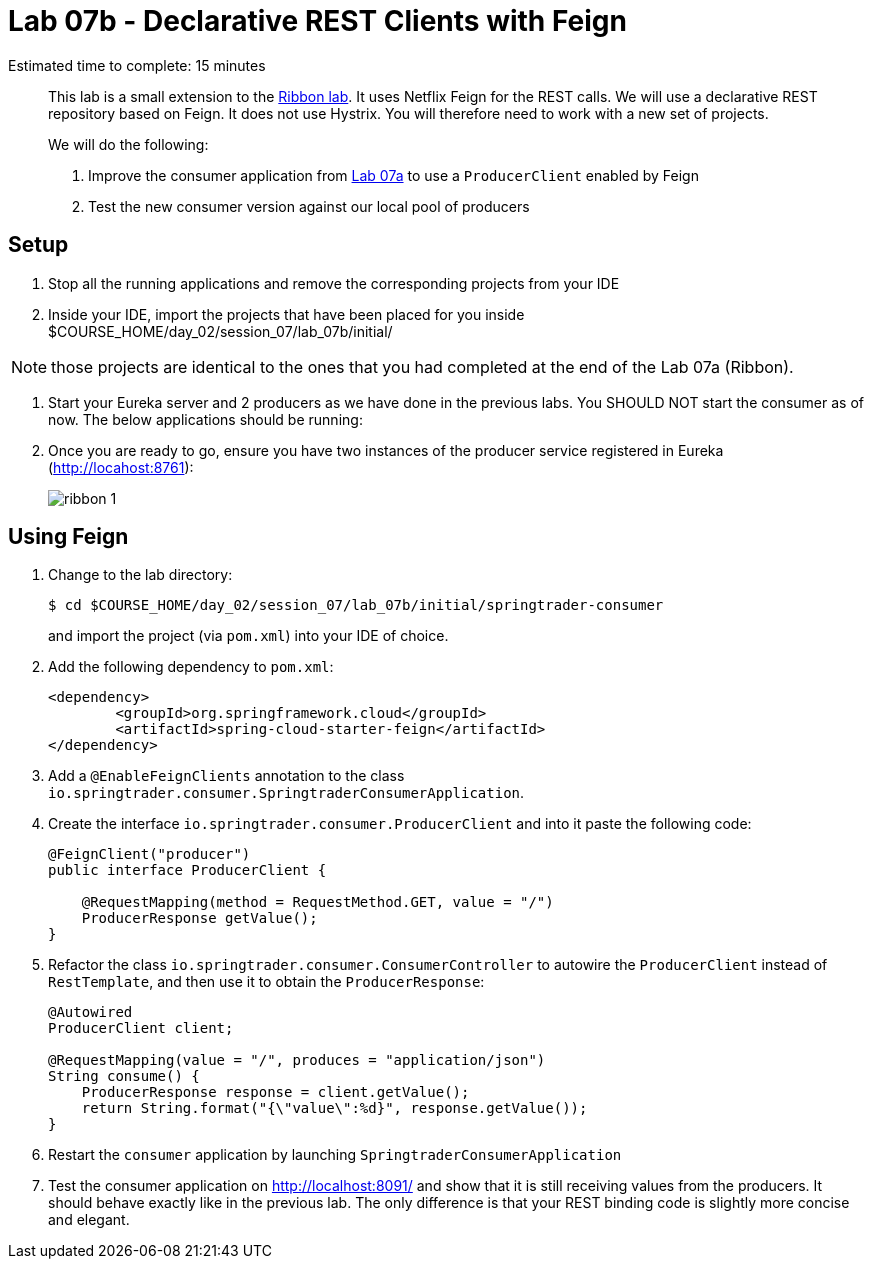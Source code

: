 = Lab 07b - Declarative REST Clients with Feign

Estimated time to complete: 15 minutes
[abstract]
--
This lab is a small extension to the link:../../session_07/lab_07a/lab_07a.adoc[Ribbon lab]. It uses Netflix Feign for the REST calls.
We will use a declarative REST repository based on Feign.
It does not use Hystrix. You will therefore need to work with a new set of projects.


We will do the following:

. Improve the consumer application from link:../../session_07/lab_07a/lab_07a.adoc[Lab 07a] to use a `ProducerClient` enabled by Feign
. Test the new consumer version against our local pool of producers
--


== Setup

. Stop all the running applications and remove the corresponding projects from your IDE

. Inside your IDE, import the projects that have been placed for you inside $COURSE_HOME/day_02/session_07/lab_07b/initial/

NOTE: those projects are identical to the ones that you had completed at the end of the Lab 07a (Ribbon).

. Start your Eureka server and 2 producers as we have done in the previous labs. You SHOULD NOT start the consumer as of now. The below applications should be running:

. Once you are ready to go, ensure you have two instances of the producer service registered in Eureka (http://locahost:8761):
+
image::../../../Common/images/ribbon_1.png[]

== Using Feign

. Change to the lab directory:
+
----
$ cd $COURSE_HOME/day_02/session_07/lab_07b/initial/springtrader-consumer
----
+
and import the project (via `pom.xml`) into your IDE of choice.

. Add the following dependency to `pom.xml`:
+
[source,xml]
----
<dependency>
	<groupId>org.springframework.cloud</groupId>
	<artifactId>spring-cloud-starter-feign</artifactId>
</dependency>
----

. Add a `@EnableFeignClients` annotation to the class `io.springtrader.consumer.SpringtraderConsumerApplication`.

. Create the interface `io.springtrader.consumer.ProducerClient` and into it paste the following code:
+
[source,java]
----
@FeignClient("producer")
public interface ProducerClient {

    @RequestMapping(method = RequestMethod.GET, value = "/")
    ProducerResponse getValue();
}
----

. Refactor the class `io.springtrader.consumer.ConsumerController` to autowire the `ProducerClient` instead of `RestTemplate`, and then use it to obtain the `ProducerResponse`:
+
[source,java]
----
@Autowired
ProducerClient client;

@RequestMapping(value = "/", produces = "application/json")
String consume() {
    ProducerResponse response = client.getValue();
    return String.format("{\"value\":%d}", response.getValue());
}
----

. Restart the `consumer` application by launching `SpringtraderConsumerApplication`

. Test the consumer application on http://localhost:8091/ and show that it is still receiving values from the producers. It should behave exactly like in the previous lab. The only difference is that your REST binding code is slightly more concise and elegant.
